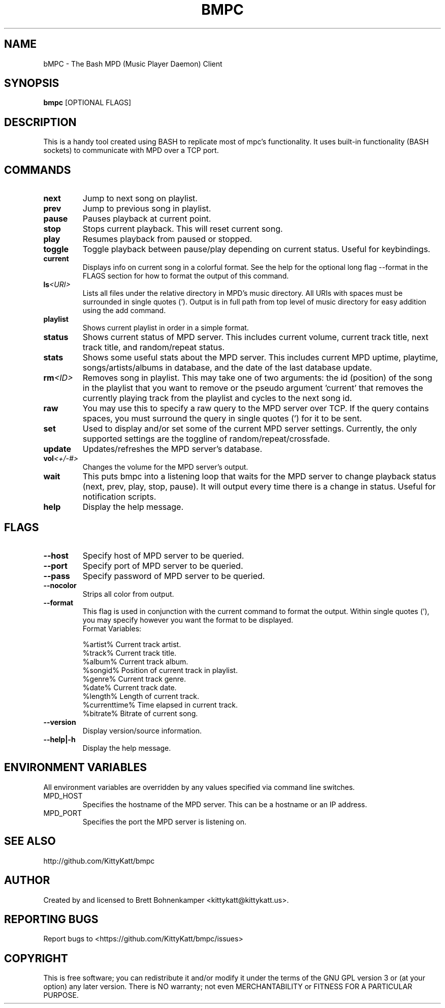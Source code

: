 .TH BMPC "1" "April 2015" "1.5.0" "User Commands"

.SH NAME
bMPC \- The Bash MPD (Music Player Daemon) Client

.SH SYNOPSIS
.B bmpc \fR[OPTIONAL FLAGS]

.SH DESCRIPTION
This is a handy tool created using BASH to replicate most
of mpc's functionality. It uses built-in functionality (BASH
sockets) to communicate with MPD over a TCP port.

.SH COMMANDS
.TP
.BI next
Jump to next song on playlist.
.TP
.BI prev
Jump to previous song in playlist.
.TP
.BI pause
Pauses playback at current point.
.TP
.BI stop
Stops current playback. This will reset current song.
.TP
.BI play
Resumes playback from paused or stopped.
.TP
.BI toggle
Toggle playback between pause/play depending on current
status. Useful for keybindings.
.TP
.BI current
Displays info on current song in a colorful format. See
the help for the optional long flag --format in the FLAGS 
section for how to format the output of this command.
.TP
.BI ls <URI>
Lists all files under the relative directory in MPD's music
directory. All URIs with spaces must be surrounded in single quotes
('). Output is in full path from top level of music directory for
easy addition using the add command.
.TP
.BI playlist
Shows current playlist in order in a simple format.
.TP
.BI status
Shows current status of MPD server. This includes current volume,
current track title, next track title, and random/repeat status.
.TP
.BI stats
Shows some useful stats about the MPD server. This includes current
MPD uptime, playtime, songs/artists/albums in database, and the date
of the last database update.
.TP
.BI rm <ID>
Removes song in playlist. This may take one of two arguments: the id 
(position) of the song in the playlist that you want to remove or the
pseudo argument 'current' that removes the currently playing track from
the playlist and cycles to the next song id.
.TP
.BI raw
You may use this to specify a raw query to the MPD server over TCP. If
the query contains spaces, you must surround the query in single quotes (')
for it to be sent.
.TP
.BI set
Used to display and/or set some of the current MPD server settings. Currently,
the only supported settings are the toggline of random/repeat/crossfade.
.TP
.BI update
Updates/refreshes the MPD server's database.
.TP
.BI vol <+/-#>
Changes the volume for the MPD server's output.
.TP
.BI wait
This puts bmpc into a listening loop that waits for the MPD server to change
playback status (next, prev, play, stop, pause). It will output every time there
is a change in status. Useful for notification scripts.
.TP
.BI help
Display the help message.

.SH FLAGS
.TP
.BI --host
Specify host of MPD server to be queried.
.TP
.BI --port
Specify port of MPD server to be queried.
.TP
.BI --pass
Specify password of MPD server to be queried.
.TP
.BI --nocolor
Strips all color from output.
.TP
.BI --format
This flag is used in conjunction with the current command to format the output. Within
single quotes ('), you may specify however you want the format to be displayed.
.br
Format Variables:
.IP
%artist%        Current track artist.
.br
%track%         Current track title.
.br
%album%         Current track album.
.br
%songid%        Position of current track in playlist.
.br
%genre%         Current track genre.
.br
%date%          Current track date.
.br
%length%        Length of current track.
.br
%currenttime%   Time elapsed in current track.
.br
%bitrate%       Bitrate of current song.
.TP
.BI --version
Display version/source information.
.TP
.BI --help|-h
Display the help message.

.SH "ENVIRONMENT VARIABLES"
All environment variables are overridden by any values specified via command line switches.
.IP MPD_HOST
Specifies the hostname of the MPD server.  This can be a hostname or an IP address.
.IP MPD_PORT
Specifies the port the MPD server is listening on.

.SH "SEE ALSO"
http://github.com/KittyKatt/bmpc

.SH AUTHOR
Created by and licensed to Brett Bohnenkamper <kittykatt@kittykatt.us>.

.SH REPORTING BUGS
Report bugs to <https://github.com/KittyKatt/bmpc/issues>

.SH COPYRIGHT
This is free software; you can redistribute it and/or modify
it under the terms of the GNU GPL version 3 or (at your option) any later version.
There is NO warranty; not even MERCHANTABILITY or FITNESS FOR A PARTICULAR PURPOSE.
